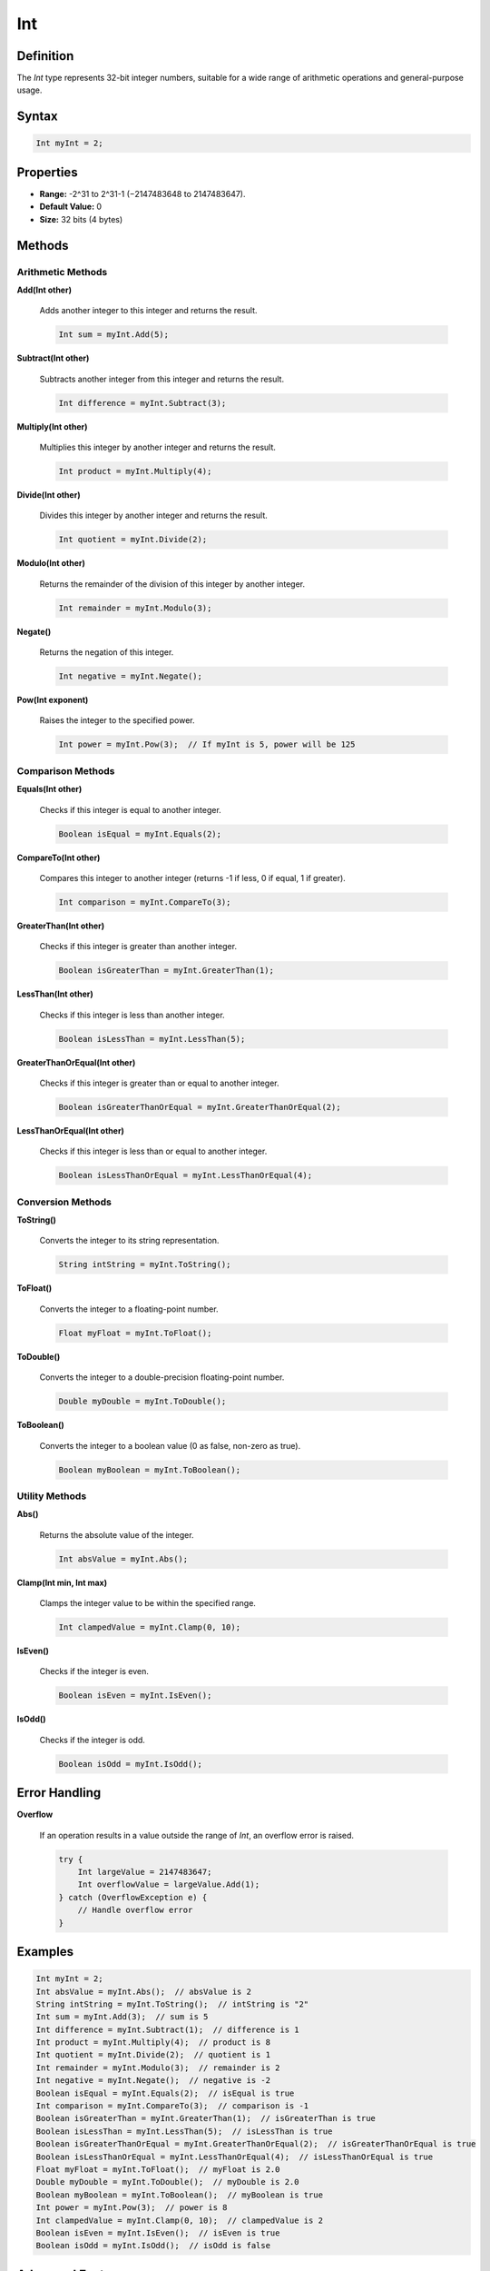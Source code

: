 ===
Int
===

Definition
==========

The `Int` type represents 32-bit integer numbers, suitable for a wide range of arithmetic operations and general-purpose usage.

Syntax
======

.. code-block:: pepitoCode

   Int myInt = 2;

Properties
==========

- **Range:** -2^31 to 2^31-1 (−2147483648 to 2147483647).
- **Default Value:** 0
- **Size:** 32 bits (4 bytes)

Methods
=======

Arithmetic Methods
------------------

**Add(Int other)**

    Adds another integer to this integer and returns the result.

    .. code-block:: pepitoCode

       Int sum = myInt.Add(5);

**Subtract(Int other)**

    Subtracts another integer from this integer and returns the result.

    .. code-block:: pepitoCode

       Int difference = myInt.Subtract(3);

**Multiply(Int other)**

    Multiplies this integer by another integer and returns the result.

    .. code-block:: pepitoCode

       Int product = myInt.Multiply(4);

**Divide(Int other)**

    Divides this integer by another integer and returns the result.

    .. code-block:: pepitoCode

       Int quotient = myInt.Divide(2);

**Modulo(Int other)**

    Returns the remainder of the division of this integer by another integer.

    .. code-block:: pepitoCode

       Int remainder = myInt.Modulo(3);

**Negate()**

    Returns the negation of this integer.

    .. code-block:: pepitoCode

       Int negative = myInt.Negate();

**Pow(Int exponent)**

    Raises the integer to the specified power.

    .. code-block:: pepitoCode

       Int power = myInt.Pow(3);  // If myInt is 5, power will be 125

Comparison Methods
------------------

**Equals(Int other)**

    Checks if this integer is equal to another integer.

    .. code-block:: pepitoCode

       Boolean isEqual = myInt.Equals(2);

**CompareTo(Int other)**

    Compares this integer to another integer (returns -1 if less, 0 if equal, 1 if greater).

    .. code-block:: pepitoCode

       Int comparison = myInt.CompareTo(3);

**GreaterThan(Int other)**

    Checks if this integer is greater than another integer.

    .. code-block:: pepitoCode

       Boolean isGreaterThan = myInt.GreaterThan(1);

**LessThan(Int other)**

    Checks if this integer is less than another integer.

    .. code-block:: pepitoCode

       Boolean isLessThan = myInt.LessThan(5);

**GreaterThanOrEqual(Int other)**

    Checks if this integer is greater than or equal to another integer.

    .. code-block:: pepitoCode

       Boolean isGreaterThanOrEqual = myInt.GreaterThanOrEqual(2);

**LessThanOrEqual(Int other)**

    Checks if this integer is less than or equal to another integer.

    .. code-block:: pepitoCode

       Boolean isLessThanOrEqual = myInt.LessThanOrEqual(4);

Conversion Methods
------------------

**ToString()**

    Converts the integer to its string representation.

    .. code-block:: pepitoCode

       String intString = myInt.ToString();

**ToFloat()**

    Converts the integer to a floating-point number.

    .. code-block:: pepitoCode

       Float myFloat = myInt.ToFloat();

**ToDouble()**

    Converts the integer to a double-precision floating-point number.

    .. code-block:: pepitoCode

       Double myDouble = myInt.ToDouble();

**ToBoolean()**

    Converts the integer to a boolean value (0 as false, non-zero as true).

    .. code-block:: pepitoCode

       Boolean myBoolean = myInt.ToBoolean();

Utility Methods
---------------

**Abs()**

    Returns the absolute value of the integer.

    .. code-block:: pepitoCode

       Int absValue = myInt.Abs();

**Clamp(Int min, Int max)**

    Clamps the integer value to be within the specified range.

    .. code-block:: pepitoCode

       Int clampedValue = myInt.Clamp(0, 10);

**IsEven()**

    Checks if the integer is even.

    .. code-block:: pepitoCode

       Boolean isEven = myInt.IsEven();

**IsOdd()**

    Checks if the integer is odd.

    .. code-block:: pepitoCode

       Boolean isOdd = myInt.IsOdd();

Error Handling
==============

**Overflow**

    If an operation results in a value outside the range of `Int`, an overflow error is raised.

    .. code-block:: pepitoCode

       try {
           Int largeValue = 2147483647;
           Int overflowValue = largeValue.Add(1);
       } catch (OverflowException e) {
           // Handle overflow error
       }

Examples
========

.. code-block:: pepitoCode

   Int myInt = 2;
   Int absValue = myInt.Abs();  // absValue is 2
   String intString = myInt.ToString();  // intString is "2"
   Int sum = myInt.Add(3);  // sum is 5
   Int difference = myInt.Subtract(1);  // difference is 1
   Int product = myInt.Multiply(4);  // product is 8
   Int quotient = myInt.Divide(2);  // quotient is 1
   Int remainder = myInt.Modulo(3);  // remainder is 2
   Int negative = myInt.Negate();  // negative is -2
   Boolean isEqual = myInt.Equals(2);  // isEqual is true
   Int comparison = myInt.CompareTo(3);  // comparison is -1
   Boolean isGreaterThan = myInt.GreaterThan(1);  // isGreaterThan is true
   Boolean isLessThan = myInt.LessThan(5);  // isLessThan is true
   Boolean isGreaterThanOrEqual = myInt.GreaterThanOrEqual(2);  // isGreaterThanOrEqual is true
   Boolean isLessThanOrEqual = myInt.LessThanOrEqual(4);  // isLessThanOrEqual is true
   Float myFloat = myInt.ToFloat();  // myFloat is 2.0
   Double myDouble = myInt.ToDouble();  // myDouble is 2.0
   Boolean myBoolean = myInt.ToBoolean();  // myBoolean is true
   Int power = myInt.Pow(3);  // power is 8
   Int clampedValue = myInt.Clamp(0, 10);  // clampedValue is 2
   Boolean isEven = myInt.IsEven();  // isEven is true
   Boolean isOdd = myInt.IsOdd();  // isOdd is false

Advanced Features
=================

**Operator Overloading**

    In `pepitoCode`, you can overload operators for the `Int` type to make arithmetic operations more intuitive.

    .. code-block:: pepitoCode

       Int a = 5;
       Int b = 3;
       Int sum = a + b;  // sum is 8
       Int product = a * b;  // product is 15

Interoperability
================

**Casting**

    You can cast `Int` to other numeric types and vice versa.

    .. code-block:: pepitoCode

       Float myFloat = (Float) myInt;
       Double myDouble = (Double) myInt;
